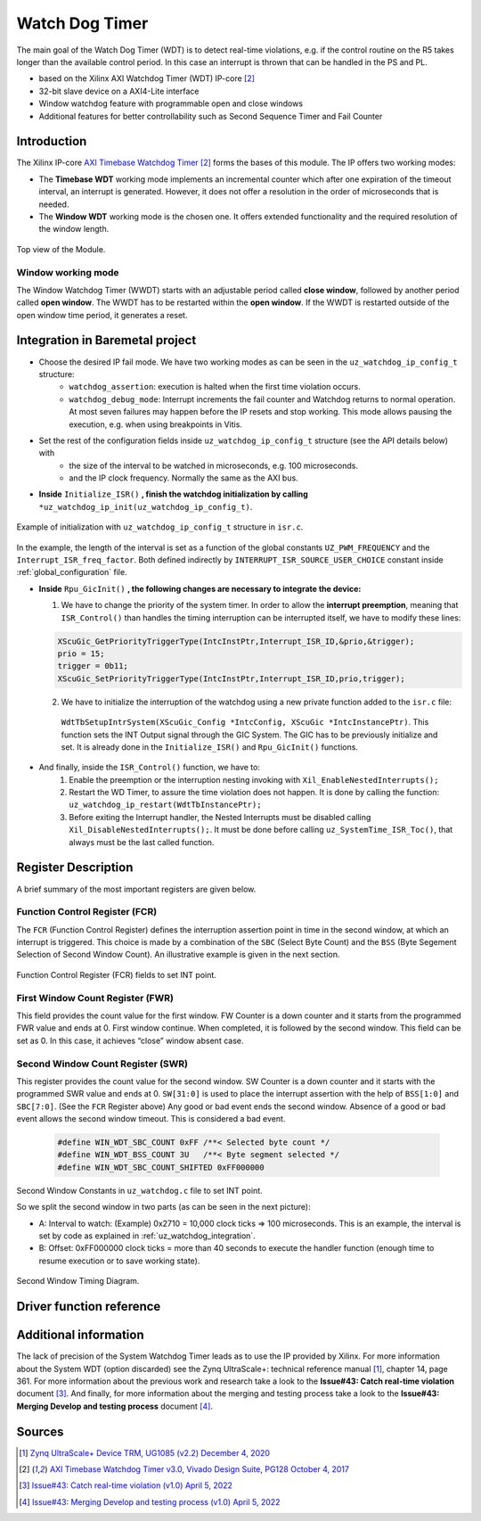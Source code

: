 .. _uz_watchdog:

===============
Watch Dog Timer
===============

The main goal of the Watch Dog Timer (WDT) is to detect real-time violations, e.g. if the control routine on the R5 takes longer than the available control period. 
In this case an interrupt is thrown that can be handled in the PS and PL. 

- based on the Xilinx AXI Watchdog Timer (WDT) IP-core [#PG128]_
- 32-bit slave device on a AXI4-Lite interface
- Window watchdog feature with programmable open and close windows
- Additional features for better controllability such as Second Sequence Timer and Fail Counter


.. tikz::

    \draw [-] (0,0) -- (6,0) node [above left]  {};
    \draw [-] (0,0) -- (0,4) node [left] {0xFFFFFFFF};
    \draw (2,-3pt) -- (2,3pt)   node [below left] {First window};
    \draw (-3pt,1.5) -- (3pt,1.5)   node [left] {};
    \fill[orange, opacity=0.2] (0,0) rectangle (2,4);
    \draw[dotted] (0,1.5) -- (6,1.5)node[above]{\tiny{First window register (FWR)} };
    \draw[-,blue,thick] (0,1.5) -- (2,0);

    \draw (6,-3pt) -- (6,3pt)   node [below left] {Second window};
    \draw (-3pt,3) -- (3pt,3)   node [left] {};
    \draw[-,red,thick] (2,3) -- (6,0);
    
    \draw (-3pt,2.5) -- (3pt,2.5)   node [left] {};
    \draw[dotted] (0,2.5) -- (6,2.5) node[above]{\tiny{Interrupt} };

    \draw[dotted] (0,3) -- (6,3) node[above]{\tiny{Second window register (SWR)} };


Introduction
============

The Xilinx IP-core `AXI Timebase Watchdog Timer <https://www.xilinx.com/products/intellectual-property/axi_timebase_wdt.html>`_ [#PG128]_ forms the bases of this module.
The IP offers two working modes:

- The **Timebase WDT** working mode implements an incremental counter which after one expiration of the timeout interval, an interrupt is generated. However, it does not offer a resolution in the order of microseconds that is needed.
- The **Window WDT** working mode is the chosen one. It offers extended functionality and the required resolution of the window length. 

.. _XWDTTB_ModuleOverview:

.. figure:: ./uz_watchdog_module_components.png
   :width: 609
   :align: center

   Top view of the Module.

Window working mode
*******************

The Window Watchdog Timer (WWDT) starts with an adjustable period called **close window**, followed by another period called **open window**.
The WWDT has to be restarted within the **open window**. 
If the WWDT is restarted outside of the open window time period, it generates a reset.

.. figure:: ./uz_watchdog_windows.png
   :width: 510
   :align: center

.. _uz_watchdog_integration:

Integration in Baremetal project
================================

- Choose the desired IP fail mode. We have two working modes as can be seen in the ``uz_watchdog_ip_config_t`` structure:
    - ``watchdog_assertion``: execution is halted when the first time violation occurs. 
    - ``watchdog_debug_mode``: Interrupt increments the fail counter and Watchdog returns to normal operation. At most seven failures may happen before the IP resets and stop working. This mode allows pausing the execution, e.g. when using breakpoints in Vitis.
- Set the rest of the configuration fields inside ``uz_watchdog_ip_config_t`` structure (see the API details below) with
    - the size of the interval to be watched in microseconds, e.g. 100 microseconds.
    - and the IP clock frequency. Normally the same as the AXI bus. 

- **Inside** ``Initialize_ISR()`` **, finish the watchdog initialization by calling** ``*uz_watchdog_ip_init(uz_watchdog_ip_config_t)``.

.. _XWDTTB_SecondWindowConstants_v2:

.. figure:: ./uz_watchdog_SecondWindowConstants2.png
   :width: 586
   :align: center

   Example of initialization with ``uz_watchdog_ip_config_t`` structure in ``isr.c``.

In the example, the length of the interval is set as a function of the global constants ``UZ_PWM_FREQUENCY`` and the ``Interrupt_ISR_freq_factor``. Both defined indirectly by ``INTERRUPT_ISR_SOURCE_USER_CHOICE`` constant inside :ref:`global_configuration` file.

- **Inside** ``Rpu_GicInit()`` **, the following changes are necessary to integrate the device:**
  
  1. We have to change the priority of the system timer. In order to allow the **interrupt preemption**, meaning that ``ISR_Control()`` than handles the timing interruption can be interrupted itself, we have to modify these lines:
	
  .. code-block:: c
    
    XScuGic_GetPriorityTriggerType(IntcInstPtr,Interrupt_ISR_ID,&prio,&trigger);
    prio = 15;
    trigger = 0b11;
    XScuGic_SetPriorityTriggerType(IntcInstPtr,Interrupt_ISR_ID,prio,trigger);


  2. We have to initialize the interruption of the watchdog using a new private function added to the ``isr.c`` file: 
	
    ``WdtTbSetupIntrSystem(XScuGic_Config *IntcConfig, XScuGic *IntcInstancePtr)``. This function sets the INT Output signal through the GIC System. The GIC has to be previously initialize and set. It is already done in the ``Initialize_ISR()`` and ``Rpu_GicInit()`` functions.

	
- And finally, inside the ``ISR_Control()`` function, we have to:
    1.  Enable the preemption or the interruption nesting invoking with ``Xil_EnableNestedInterrupts();`` 

    2.  Restart the WD Timer, to assure the time violation does not happen. It is done by calling the function: ``uz_watchdog_ip_restart(WdtTbInstancePtr);``

    3.  Before exiting the Interrupt handler, the Nested Interrupts must be disabled calling ``Xil_DisableNestedInterrupts();``. It must be done before calling ``uz_SystemTime_ISR_Toc()``, that always must be the last called function.


Register Description
====================

A brief summary of the most important registers are given below. 

Function Control Register (FCR)
*******************************

The ``FCR`` (Function Control Register) defines the interruption assertion point in time in the second window, at which an interrupt is triggered. 
This choice is made by a combination of the ``SBC`` (Select Byte Count) and the ``BSS`` (Byte Segement Selection of Second Window Count).  
An illustrative example is given in the next section. 

.. _XWDTTB_FunctionControlRegister:

.. figure:: ./uz_watchdog_FunctionControlRegister.png
   :width: 634
   :align: center

   Function Control Register (FCR) fields to set INT point.

First Window Count Register (FWR)
*********************************
This field provides the count value for the first window.
FW Counter is a down counter and it starts from the programmed FWR value and ends at 0.
First window continue. When completed, it is followed by the second window.
This field can be set as 0. In this case, it achieves “close” window absent case.

Second Window Count Register (SWR)
**********************************
This register provides the count value for the second window.
SW Counter is a down counter and it starts with the programmed SWR value and ends at 0.
``SW[31:0]`` is used to place the interrupt assertion with the help of ``BSS[1:0]`` and ``SBC[7:0]``. (See the ``FCR`` Register above)
Any good or bad event ends the second window. Absence of a good or bad event allows the second window timeout. This is considered a bad event.

.. _XWDTTB_SecondWindowConstants:

  .. code-block:: c
    
    #define WIN_WDT_SBC_COUNT 0xFF /**< Selected byte count */
    #define WIN_WDT_BSS_COUNT 3U   /**< Byte segment selected */
    #define WIN_WDT_SBC_COUNT_SHIFTED 0xFF000000

Second Window Constants in ``uz_watchdog.c`` file to set INT point.

So we split the second window in two parts (as can be seen in the next picture):

- A: Interval to watch: (Example) 0x2710 = 10,000 clock ticks => 100 microseconds. This is an example, the interval is set by code as explained in :ref:`uz_watchdog_integration`. 
- B: Offset: 0xFF000000 clock ticks = more than 40 seconds to execute the handler function (enough time to resume execution or to save working state).

.. _XWDTTB_SecondWindowTimingDiagram:

.. figure:: ./uz_watchdog_SecondWindowTimingDiagram.png
   :width: 510
   :align: center

   Second Window Timing Diagram.



Driver function reference
=========================

.. doxygentypedef:: uz_watchdog_ip_t

.. doxygenenum:: uz_watchdog_fail_mode

.. doxygenstruct:: uz_watchdog_ip_config_t
  :members:

.. doxygenfunction:: uz_watchdog_ip_restart

.. doxygenfunction:: uz_watchdog_ip_init

.. doxygenfunction:: uz_watchdog_IntrHandler


Additional information
======================

The lack of precision of the System Watchdog Timer leads as to use the IP provided by Xilinx.  For more information about the System WDT (option discarded) see the Zynq UltraScale+: technical reference manual [#UG1085]_, chapter 14, page 361.
For more information about the previous work and research take a look to the **Issue#43: Catch real-time violation** document [#DOC001]_.
And finally, for more information about the merging and testing process take a look to the **Issue#43: Merging Develop and testing process** document [#DOC002]_.

Sources
=======

.. [#UG1085] `Zynq UltraScale+ Device TRM, UG1085 (v2.2) December 4, 2020 <https://www.xilinx.com/support/documentation/user_guides/ug1085-zynq-ultrascale-trm.pdf>`_
.. [#PG128] `AXI Timebase Watchdog Timer v3.0, Vivado Design Suite, PG128 October 4, 2017 <https://www.xilinx.com/support/documentation/ip_documentation/axi_timebase_wdt/v3_0/pg128-axi-timebase-wdt.pdf>`_
.. [#DOC001] `Issue#43: Catch real-time violation (v1.0) April 5, 2022 <https://docs.google.com/document/d/1P_YfGK0Fhu_0SoWBkyKxXKILr-8nINuJ/edit?usp=sharing&ouid=107327946568817956394&rtpof=true&sd=true>`_
.. [#DOC002] `Issue#43: Merging Develop and testing process (v1.0) April 5, 2022 <https://docs.google.com/document/d/1KtPoWgM6i3qdP7ZrPXi1PdU62SbSaqD0/edit?usp=sharing&ouid=107327946568817956394&rtpof=true&sd=true>`_